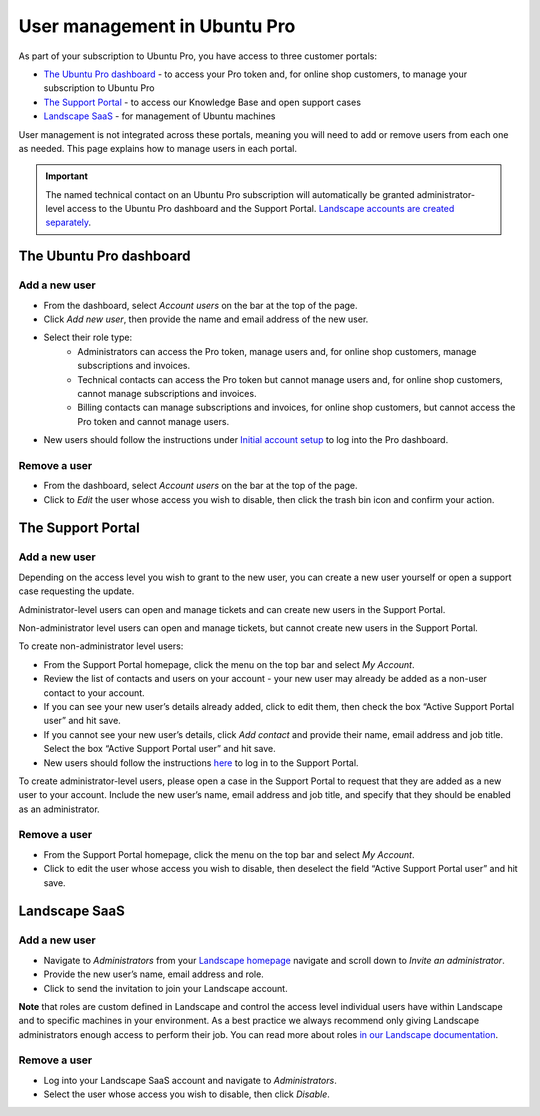 .. _user-management:

User management in Ubuntu Pro
=============================

As part of your subscription to Ubuntu Pro, you have access to three customer portals:

* `The Ubuntu Pro dashboard <https://ubuntu.com/pro/dashboard>`_ - to access your Pro token and, for online shop customers, to manage your subscription to Ubuntu Pro
* `The Support Portal <https://support-portal.canonical.com/>`_ - to access our Knowledge Base and open support cases
* `Landscape SaaS <https://landscape.canonical.com>`_ - for management of Ubuntu machines

User management is not integrated across these portals, meaning you will need to add or remove users from each one as needed. This page explains how to manage users in each portal.

.. Important::
  
   The named technical contact on an Ubuntu Pro subscription will automatically be granted administrator-level access to the Ubuntu Pro dashboard and the Support Portal. `Landscape accounts are created separately <https://documentation.ubuntu.com/pro/account-setup/#set-up-a-new-landscape-saas-account>`_.

The Ubuntu Pro dashboard
~~~~~~~~~~~~~~~~~~~~~~~~

Add a new user
--------------

* From the dashboard, select *Account users* on the bar at the top of the page.
* Click *Add new user*, then provide the name and email address of the new user.
* Select their role type:
    * Administrators can access the Pro token, manage users and, for online shop customers, manage subscriptions and invoices.
    * Technical contacts can access the Pro token but cannot manage users and, for online shop customers, cannot manage subscriptions and invoices.
    * Billing contacts can manage subscriptions and invoices, for online shop customers, but cannot access the Pro token and cannot manage users.
    
* New users should follow the instructions under `Initial account setup <https://documentation.ubuntu.com/pro/account-setup/>`_ to log into the Pro dashboard.

Remove a user
-------------

* From the dashboard, select *Account users* on the bar at the top of the page.
* Click to *Edit* the user whose access you wish to disable, then click the trash bin icon and confirm your action.

The Support Portal
~~~~~~~~~~~~~~~~~~

Add a new user
--------------

Depending on the access level you wish to grant to the new user, you can create a new user yourself or open a support case requesting the update.

Administrator-level users can open and manage tickets and can create new users in the Support Portal.

Non-administrator level users can open and manage tickets, but cannot create new users in the Support Portal.

To create non-administrator level users:

* From the Support Portal homepage, click the menu on the top bar and select *My Account*.
* Review the list of contacts and users on your account - your new user may already be added as a non-user contact to your account.
* If you can see your new user’s details already added, click to edit them, then check the box “Active Support Portal user” and hit save.
* If you cannot see your new user’s details, click *Add contact* and provide their name, email address and job title. Select the box “Active Support Portal user” and hit save.
* New users should follow the instructions `here <https://documentation.ubuntu.com/pro/account-setup/>`_ to log in to the Support Portal.

To create administrator-level users, please open a case in the Support Portal to request that they are added as a new user to your account. Include the new user’s name, email address and job title, and specify that they should be enabled as an administrator.

Remove a user
-------------

* From the Support Portal homepage, click the menu on the top bar and select *My Account*.
* Click to edit the user whose access you wish to disable, then deselect the field “Active Support Portal user” and hit save.

Landscape SaaS
~~~~~~~~~~~~~~

Add a new user
--------------

* Navigate to *Administrators* from your `Landscape homepage <https://landscape.canonical.com>`_  navigate and scroll down to *Invite an administrator*.
* Provide the new user’s name, email address and role.
* Click to send the invitation to join your Landscape account.

**Note** that roles are custom defined in Landscape and control the access level individual users have within Landscape and to specific machines in your environment. As a best practice we always recommend only giving Landscape administrators enough access to perform their job.
You can read more about roles `in our Landscape documentation <https://documentation.ubuntu.com/landscape/reference/terms/roles/>`_.

Remove a user
-------------

* Log into your Landscape SaaS account and navigate to *Administrators*.
* Select the user whose access you wish to disable, then click *Disable*.

